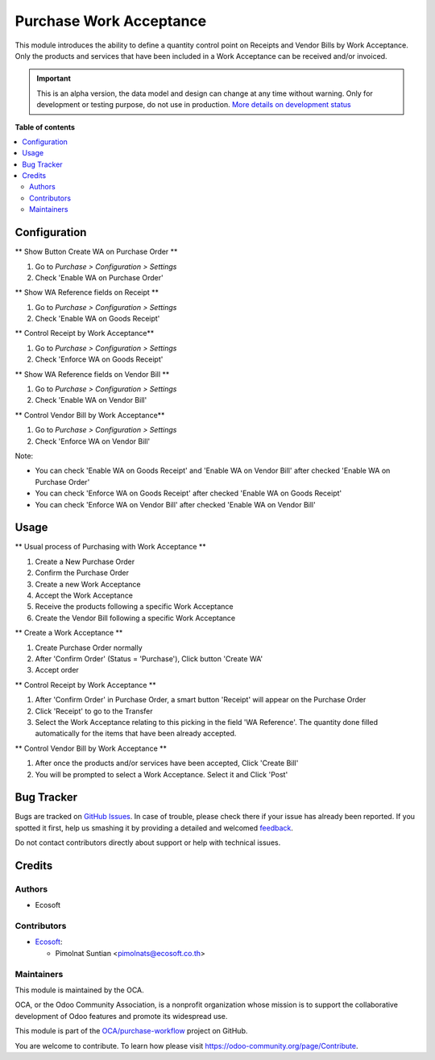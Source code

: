 ========================
Purchase Work Acceptance
========================

.. !!!!!!!!!!!!!!!!!!!!!!!!!!!!!!!!!!!!!!!!!!!!!!!!!!!!
   !! This file is generated by oca-gen-addon-readme !!
   !! changes will be overwritten.                   !!
   !!!!!!!!!!!!!!!!!!!!!!!!!!!!!!!!!!!!!!!!!!!!!!!!!!!!

.. |badge1| image:: https://img.shields.io/badge/maturity-Alpha-red.png
    :target: https://odoo-community.org/page/development-status
    :alt: Alpha
.. |badge2| image:: https://img.shields.io/badge/licence-AGPL--3-blue.png
    :target: http://www.gnu.org/licenses/agpl-3.0-standalone.html
    :alt: License: AGPL-3
.. |badge3| image:: https://img.shields.io/badge/github-OCA%2Fpurchase--workflow-lightgray.png?logo=github
    :target: https://github.com/OCA/purchase-workflow/tree/14.0/purchase_work_acceptance
    :alt: OCA/purchase-workflow
.. |badge4| image:: https://img.shields.io/badge/weblate-Translate%20me-F47D42.png
    :target: https://translation.odoo-community.org/projects/purchase-workflow-14-0/purchase-workflow-14-0-purchase_work_acceptance
    :alt: Translate me on Weblate
.. |badge5| image:: https://img.shields.io/badge/runbot-Try%20me-875A7B.png
    :target: https://runbot.odoo-community.org/runbot/142/14.0
    :alt: Try me on Runbot

|badge1| |badge2| |badge3| |badge4| |badge5| 

This module introduces the ability to define a quantity control point on Receipts and Vendor Bills by
Work Acceptance. Only the products and services that have been included in a Work Acceptance can be
received and/or invoiced.

.. IMPORTANT::
   This is an alpha version, the data model and design can change at any time without warning.
   Only for development or testing purpose, do not use in production.
   `More details on development status <https://odoo-community.org/page/development-status>`_

**Table of contents**

.. contents::
   :local:

Configuration
=============

** Show Button Create WA on Purchase Order **

#. Go to *Purchase > Configuration > Settings*
#. Check 'Enable WA on Purchase Order'

** Show WA Reference fields on Receipt **

#. Go to *Purchase > Configuration > Settings*
#. Check 'Enable WA on Goods Receipt'

** Control Receipt by Work Acceptance**

#. Go to *Purchase > Configuration > Settings*
#. Check 'Enforce WA on Goods Receipt'

** Show WA Reference fields on Vendor Bill **

#. Go to *Purchase > Configuration > Settings*
#. Check 'Enable WA on Vendor Bill'

** Control Vendor Bill by Work Acceptance**

#. Go to *Purchase > Configuration > Settings*
#. Check 'Enforce WA on Vendor Bill'

Note:

* You can check 'Enable WA on Goods Receipt' and 'Enable WA on Vendor Bill' after checked 'Enable WA on Purchase Order'
* You can check 'Enforce WA on Goods Receipt' after checked 'Enable WA on Goods Receipt'
* You can check 'Enforce WA on Vendor Bill' after checked 'Enable WA on Vendor Bill'

Usage
=====

** Usual process of Purchasing with Work Acceptance **

#. Create a New Purchase Order
#. Confirm the Purchase Order
#. Create a new Work Acceptance
#. Accept the Work Acceptance
#. Receive the products following a specific Work Acceptance
#. Create the Vendor Bill following a specific Work Acceptance

** Create a Work Acceptance **

#. Create Purchase Order normally
#. After 'Confirm Order' (Status = 'Purchase'), Click button 'Create WA'
#. Accept order

** Control Receipt by Work Acceptance **

#. After 'Confirm Order' in Purchase Order, a smart button 'Receipt' will appear on the Purchase Order
#. Click 'Receipt' to go to the Transfer
#. Select the Work Acceptance relating to this picking in the field 'WA Reference'.
   The quantity done filled automatically for the items that have been already accepted.

** Control Vendor Bill by Work Acceptance **

#. After once the products and/or services have been accepted, Click 'Create Bill'
#. You will be prompted to select a Work Acceptance. Select it and Click 'Post'

Bug Tracker
===========

Bugs are tracked on `GitHub Issues <https://github.com/OCA/purchase-workflow/issues>`_.
In case of trouble, please check there if your issue has already been reported.
If you spotted it first, help us smashing it by providing a detailed and welcomed
`feedback <https://github.com/OCA/purchase-workflow/issues/new?body=module:%20purchase_work_acceptance%0Aversion:%2014.0%0A%0A**Steps%20to%20reproduce**%0A-%20...%0A%0A**Current%20behavior**%0A%0A**Expected%20behavior**>`_.

Do not contact contributors directly about support or help with technical issues.

Credits
=======

Authors
~~~~~~~

* Ecosoft

Contributors
~~~~~~~~~~~~

* `Ecosoft <http://ecosoft.co.th>`__:

  * Pimolnat Suntian <pimolnats@ecosoft.co.th>

Maintainers
~~~~~~~~~~~

This module is maintained by the OCA.

.. image:: https://odoo-community.org/logo.png
   :alt: Odoo Community Association
   :target: https://odoo-community.org

OCA, or the Odoo Community Association, is a nonprofit organization whose
mission is to support the collaborative development of Odoo features and
promote its widespread use.

This module is part of the `OCA/purchase-workflow <https://github.com/OCA/purchase-workflow/tree/14.0/purchase_work_acceptance>`_ project on GitHub.

You are welcome to contribute. To learn how please visit https://odoo-community.org/page/Contribute.
